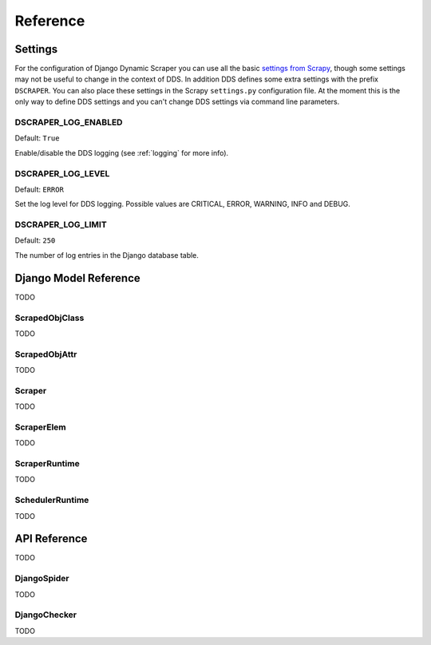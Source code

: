 =========
Reference
=========

.. _settings:

Settings
========

For the configuration of Django Dynamic Scraper you can use all the basic `settings from 
Scrapy <http://doc.scrapy.org/en/latest/topics/settings.html>`_, though some settings may
not be useful to change in the context of DDS. In addition DDS defines some extra settings
with the prefix ``DSCRAPER``. You can also place these settings in the Scrapy ``settings.py``
configuration file. At the moment this is the only way to define DDS settings and you can't 
change DDS settings via command line parameters.


DSCRAPER_LOG_ENABLED
--------------------
Default: ``True``

Enable/disable the DDS logging (see :ref:`logging` for more info).

DSCRAPER_LOG_LEVEL
------------------
Default: ``ERROR``

Set the log level for DDS logging. Possible values are CRITICAL, ERROR, WARNING, INFO and DEBUG.

DSCRAPER_LOG_LIMIT
------------------
Default: ``250``

The number of log entries in the Django database table.


Django Model Reference
======================

TODO

.. _scraped_obj_class:

ScrapedObjClass
---------------

TODO

.. _scraped_obj_attr:

ScrapedObjAttr
--------------

TODO

.. _scraper:

Scraper
-------

TODO

.. _scraper_elem:

ScraperElem
-----------

TODO

.. _scraper_runtime:

ScraperRuntime
--------------

TODO


.. _scheduler_runtime:

SchedulerRuntime
----------------

TODO


API Reference
=============

TODO

.. _django_spider:

DjangoSpider
------------

TODO

.. _django_checker:

DjangoChecker
-------------

TODO